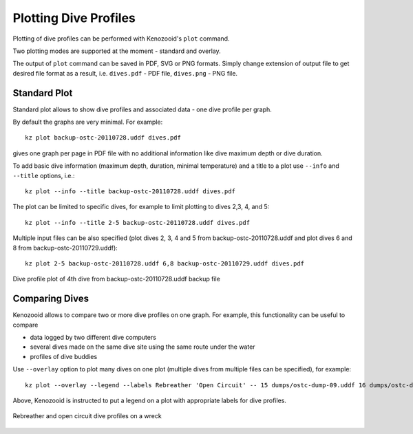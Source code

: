 .. _user-plot:

Plotting Dive Profiles
======================
Plotting of dive profiles can be performed with Kenozooid's ``plot`` command.

Two plotting modes are supported at the moment - standard and overlay.

The output of ``plot`` command can be saved in PDF, SVG or PNG formats.
Simply change extension of output file to get desired file format as
a result, i.e.  ``dives.pdf`` - PDF file, ``dives.png`` - PNG file.

Standard Plot
-------------
Standard plot allows to show dive profiles and associated data - one dive
profile per graph.

By default the graphs are very minimal. For example::

   kz plot backup-ostc-20110728.uddf dives.pdf

gives one graph per page in PDF file with no additional information like
dive maximum depth or dive duration.

To add basic dive information (maximum depth, duration, minimal
temperature) and a title to a plot use ``--info`` and ``--title`` options,
i.e.::

   kz plot --info --title backup-ostc-20110728.uddf dives.pdf

The plot can be limited to specific dives, for example to limit plotting to
dives 2,3, 4, and 5::

   kz plot --info --title 2-5 backup-ostc-20110728.uddf dives.pdf

Multiple input files can be also specified (plot dives 2, 3, 4 and 5 from
backup-ostc-20110728.uddf and plot dives 6 and 8 from
backup-ostc-20110729.uddf)::

   kz plot 2-5 backup-ostc-20110728.uddf 6,8 backup-ostc-20110729.uddf dives.pdf

.. figure:: /user/dive-2011-06-26.*
   :align: center
   :target: dive-2011-06-26.pdf

   Dive profile plot of 4th dive from backup-ostc-20110728.uddf backup file


Comparing Dives
---------------
Kenozooid allows to compare two or more dive profiles on one graph. For
example, this functionality can be useful to compare 

- data logged by two different dive computers
- several dives made on the same dive site using the same route under the
  water
- profiles of dive buddies

.. todo: move the profiles to logbook file and use logbook file name below

Use ``--overlay`` option to plot many dives on one plot (multiple dives
from multiple files can be specified), for example::

    kz plot --overlay --legend --labels Rebreather 'Open Circuit' -- 15 dumps/ostc-dump-09.uddf 16 dumps/ostc-dump-16.uddf divemode-compare.pdf

Above, Kenozooid is instructed to put a legend on a plot with appropriate
labels for dive profiles.

.. figure:: /user/divemode-compare.*
   :align: center
   :target: divemode-compare.pdf

   Rebreather and open circuit dive profiles on a wreck

.. vim: sw=4:et:ai
